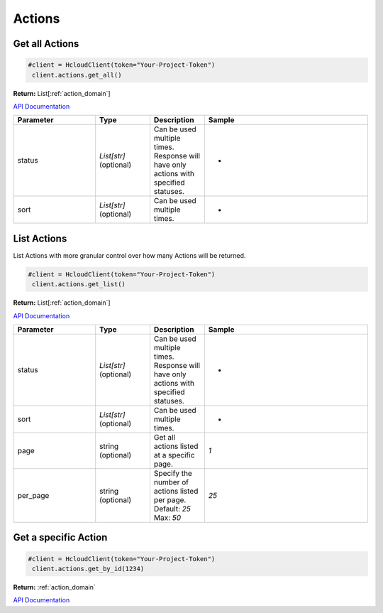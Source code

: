 Actions
======================


Get all Actions
----------------

.. code-block:: python

  #client = HcloudClient(token="Your-Project-Token")
   client.actions.get_all()

**Return:** List[:ref:`action_domain`]

`API Documentation <https://docs.hetzner.cloud/#actions-list-all-actions>`_

.. list-table::
   :widths: 15 10 10 30
   :header-rows: 1

   * - Parameter
     - Type
     - Description
     - Sample
   * - status
     - `List[str]` (optional)
     - Can be used multiple times. Response will have only actions with specified statuses.
     - -
   * - sort
     - `List[str]` (optional)
     - Can be used multiple times.
     - -

List Actions
-----------------

List Actions with more granular control over how many Actions will be returned.

.. code-block:: python

  #client = HcloudClient(token="Your-Project-Token")
   client.actions.get_list()

**Return:** List[:ref:`action_domain`]

`API Documentation <https://docs.hetzner.cloud/#actions-list-all-actions>`_

.. list-table::
   :widths: 15 10 10 30
   :header-rows: 1

   * - Parameter
     - Type
     - Description
     - Sample
   * - status
     - `List[str]` (optional)
     - Can be used multiple times. Response will have only actions with specified statuses.
     - -
   * - sort
     - `List[str]` (optional)
     - Can be used multiple times.
     - -
   * - page
     - string (optional)
     - Get all actions listed at a specific page.
     - `1`
   * - per_page
     - string (optional)
     - Specify the number of actions listed per page. Default: `25` Max: `50`
     - `25`

Get a specific Action
-----------------------

.. code-block:: python

  #client = HcloudClient(token="Your-Project-Token")
   client.actions.get_by_id(1234)

**Return:** :ref:`action_domain`

`API Documentation <https://docs.hetzner.cloud/#actions-get-one-action>`_
